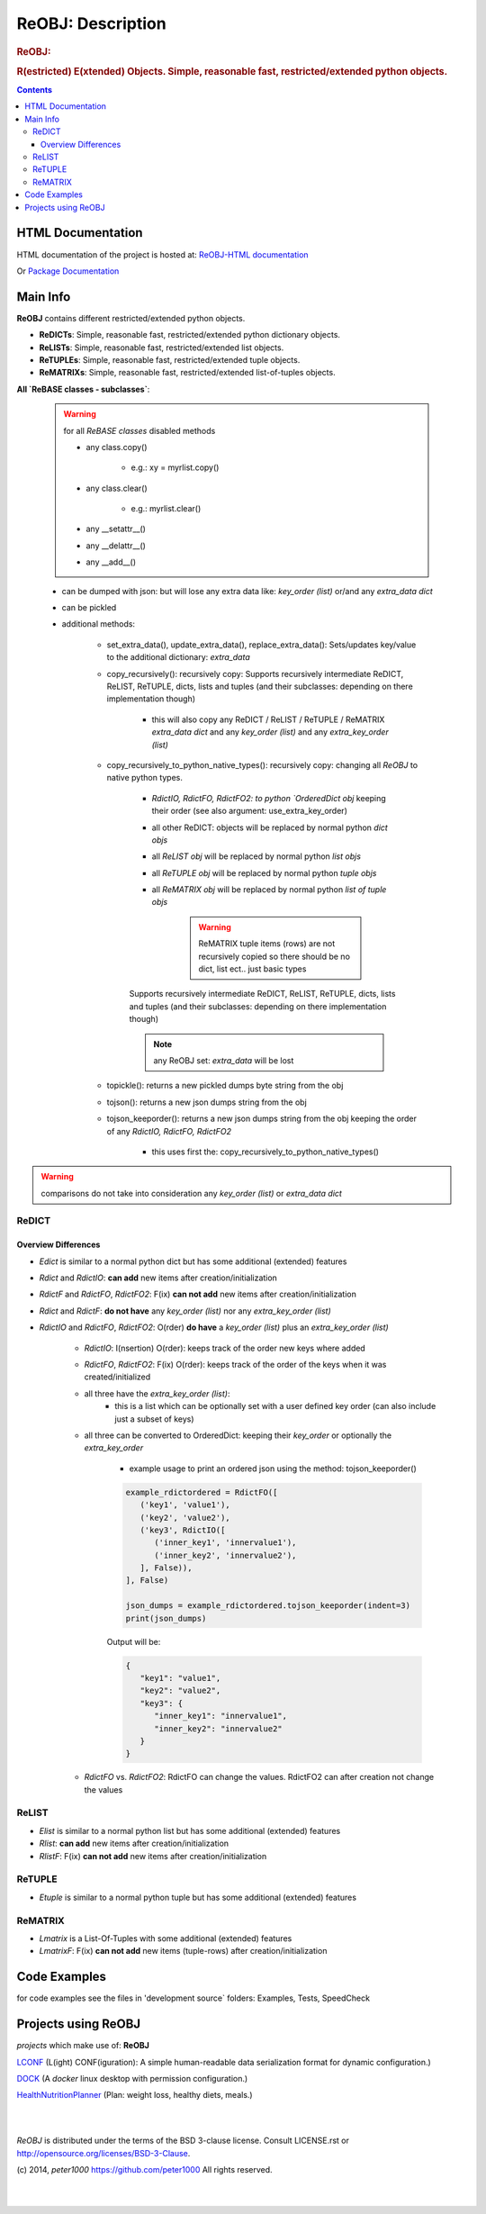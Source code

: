 .. _LongDescription:

******************
ReOBJ: Description
******************

.. rubric:: ReOBJ:
.. rubric:: R(estricted) E(xtended) Objects. Simple, reasonable fast, restricted/extended python objects.

.. contents::
   :depth: 3


HTML Documentation
==================

HTML documentation of the project is hosted at: `ReOBJ-HTML documentation <http://reobj.readthedocs.org/>`_

Or `Package Documentation <http://pythonhosted.org//ReOBJ/>`_


Main Info
=========

**ReOBJ** contains different restricted/extended python objects.

- **ReDICTs**: Simple, reasonable fast, restricted/extended python dictionary objects.

- **ReLISTs**: Simple, reasonable fast, restricted/extended list objects.

- **ReTUPLEs**: Simple, reasonable fast, restricted/extended tuple objects.

- **ReMATRIXs**: Simple, reasonable fast, restricted/extended list-of-tuples objects.


**All `ReBASE classes - subclasses`**:

   .. warning:: for all `ReBASE classes` disabled methods

      - any class.copy()

         - e.g.: xy = myrlist.copy()

      - any class.clear()

         - e.g.: myrlist.clear()

      - any __setattr__()
      - any __delattr__()
      - any __add__()

   - can be dumped with json: but will lose any extra data like: `key_order (list)` or/and any `extra_data dict`
   - can be pickled

   - additional methods:

      - set_extra_data(), update_extra_data(), replace_extra_data(): Sets/updates key/value to the additional dictionary: `extra_data`

      - copy_recursively(): recursively copy: Supports recursively intermediate ReDICT, ReLIST, ReTUPLE, dicts, lists and tuples (and their subclasses: depending on there implementation though)

         - this will also copy any ReDICT / ReLIST / ReTUPLE / ReMATRIX `extra_data dict` and any `key_order (list)` and any `extra_key_order (list)`

      - copy_recursively_to_python_native_types(): recursively copy: changing all `ReOBJ` to native python types.

         - `RdictIO, RdictFO, RdictFO2: to python `OrderedDict obj` keeping their order (see also argument: use_extra_key_order)

         - all other ReDICT: objects will be replaced by normal python `dict objs`
         - all `ReLIST obj` will be replaced by normal python `list objs`
         - all `ReTUPLE obj` will be replaced by normal python `tuple objs`
         - all `ReMATRIX obj` will be replaced by normal python `list of tuple objs`

            .. warning::  ReMATRIX tuple items (rows) are not recursively copied so there should be no dict, list ect.. just basic types

         Supports recursively intermediate ReDICT, ReLIST, ReTUPLE, dicts, lists and tuples (and their subclasses: depending on there implementation though)

         .. note:: any ReOBJ set: `extra_data` will be lost

      - topickle(): returns a new pickled dumps byte string from the obj

      - tojson(): returns a new json dumps string from the obj

      - tojson_keeporder(): returns a new json dumps string from the obj keeping the order of any `RdictIO, RdictFO, RdictFO2`

         - this uses first the: copy_recursively_to_python_native_types()

.. warning:: comparisons do not take into consideration any `key_order (list)` or `extra_data dict`


ReDICT
------

Overview Differences
++++++++++++++++++++

- `Edict` is similar to a normal python dict but has some additional (extended) features
- `Rdict` and `RdictIO`: **can add** new items after creation/initialization
- `RdictF` and `RdictFO`, `RdictFO2`: F(ix) **can not add** new items after creation/initialization

- `Rdict` and `RdictF`: **do not have** any `key_order (list)` nor any `extra_key_order (list)`
- `RdictIO` and `RdictFO`, `RdictFO2`: O(rder) **do have** a `key_order (list)` plus an `extra_key_order (list)`

   - `RdictIO`: I(nsertion) O(rder): keeps track of the order new keys where added
   - `RdictFO`, `RdictFO2`: F(ix) O(rder): keeps track of the order of the keys when it was created/initialized

   - all three have the `extra_key_order (list)`:
      - this is a list which can be optionally set with a user defined key order (can also include just a subset of keys)

   - all three can be converted to OrderedDict: keeping their `key_order` or optionally the `extra_key_order`

      - example usage to print an ordered json using the method: tojson_keeporder()

      .. code-block:: python

         example_rdictordered = RdictFO([
            ('key1', 'value1'),
            ('key2', 'value2'),
            ('key3', RdictIO([
               ('inner_key1', 'innervalue1'),
               ('inner_key2', 'innervalue2'),
            ], False)),
         ], False)

         json_dumps = example_rdictordered.tojson_keeporder(indent=3)
         print(json_dumps)

      Output will be:

      .. code-block:: json

         {
            "key1": "value1",
            "key2": "value2",
            "key3": {
               "inner_key1": "innervalue1",
               "inner_key2": "innervalue2"
            }
         }


   - `RdictFO` vs. `RdictFO2`: RdictFO can change the values. RdictFO2 can after creation not change the values


ReLIST
------

- `Elist` is similar to a normal python list but has some additional (extended) features
- `Rlist`: **can add** new items after creation/initialization
- `RlistF`: F(ix) **can not add** new items after creation/initialization


ReTUPLE
-------

- `Etuple` is similar to a normal python tuple but has some additional (extended) features


ReMATRIX
--------

- `Lmatrix` is a List-Of-Tuples with some additional (extended) features
- `LmatrixF`: F(ix) **can not add** new items (tuple-rows) after creation/initialization


Code Examples
=============

for code examples see the files in 'development source` folders: Examples, Tests, SpeedCheck


Projects using ReOBJ
====================

`projects` which make use of: **ReOBJ**


`LCONF <https://github.com/peter1000/LCONF>`_  (L(ight) CONF(iguration): A simple human-readable data serialization format for dynamic configuration.)

`DOCK <https://github.com/peter1000/DOCK>`_  (A `docker` linux desktop with permission configuration.)

`HealthNutritionPlanner <https://github.com/peter1000/HealthNutritionPlanner>`_  (Plan: weight loss, healthy diets, meals.)

|
|

`ReOBJ` is distributed under the terms of the BSD 3-clause license.
Consult LICENSE.rst or http://opensource.org/licenses/BSD-3-Clause.

(c) 2014, `peter1000` https://github.com/peter1000
All rights reserved.

|
|

